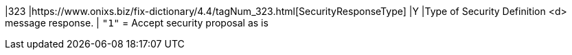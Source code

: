 |323
|https://www.onixs.biz/fix-dictionary/4.4/tagNum_323.html[SecurityResponseType]
|Y
|Type of Security Definition <d> message response.
|
`"1"` = Accept security proposal as is

